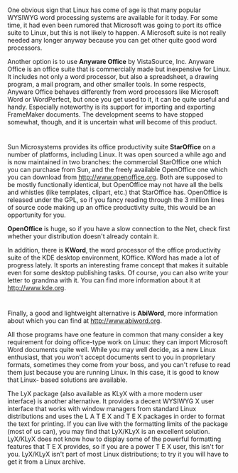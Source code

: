 * 
  One obvious sign that Linux has come of age is that many popular WYSIWYG word
  processing systems are available for it today. For some time, it had even been
  rumored that Microsoft was going to port its office suite to Linux, but this
  is not likely to happen. A Microsoft suite is not really needed any longer
  anyway because you can get other quite good word processors.

  Another option is to use *Anyware Office* by VistaSource, Inc. Anyware Office
  is an office suite that is commercially made but inexpensive for Linux. It
  includes not only a word processor, but also a spreadsheet, a drawing program,
  a mail program, and other smaller tools. In some respects, Anyware Office
  behaves differently from word processors like Microsoft Word or WordPerfect,
  but once you get used to it, it can be quite useful and handy. Especially
  noteworthy is its support for importing and exporting FrameMaker documents.
  The development seems to have stopped somewhat, though, and it is uncertain
  what will become of this product.
* 
  Sun Microsystems provides its office productivity suite *StarOffice* on a
  number of platforms, including Linux. It was open sourced a while ago and is
  now maintained in two branches: the commercial StarOffice one which you can
  purchase from Sun, and the freely available OpenOffice one which you can
  download from http://www.openoffice.org. Both are supposed to be mostly
  functionally identical, but OpenOffice may not have all the bells and whistles
  (like templates, clipart, etc.) that StarOffice has. OpenOffice is released
  under the GPL, so if you fancy reading through the 3 million lines of source
  code making up an office productivity suite, this would be an opportunity for
  you.

  *OpenOffice* is huge, so if you have a slow connection to the Net, check first
  whether your distribution doesn't already contain it.

  In addition, there is *KWord*, the word processor of the office productivity
  suite of the KDE desktop environment, KOffice. KWord has made a lot of
  progress lately. It sports an interesting frame concept that makes it suitable
  even for some desktop publishing tasks. Of course, you can also write your
  letter to grandma with it. You can find more information about it at
  http://www.kde.org.
* 
  Finally, a good and lightweight alternative is *AbiWord*, more information
  about which you can find at http://www.abiword.org.

  All those programs have one feature in common that many consider a key
  requirement for doing office-type work on Linux: they can import Microsoft
  Word documents quite well. While you may well decide, as a new Linux
  enthusiast, that you won't accept documents sent to you in proprietary
  formats, sometimes they come from your boss, and you can't refuse to read them
  just because you are running Linux. In this case, it is good to know that
  Linux- based solutions are available.

  The LyX package (also available as KLyX with a more modern user interface) is
  another alternative. It provides a decent WYSIWYG X user interface that works
  with window managers from standard Linux distributions and uses the L A T E X
  and T E X packages in order to format the text for printing. If you can live
  with the formatting limits of the package (most of us can), you may find that
  LyX/KLyX is an excellent solution. LyX/KLyX does not know how to display some
  of the powerful formatting features that T E X provides, so if you are a power
  T E X user, this isn't for you. LyX/KLyX isn't part of most Linux
  distributions; to try it you will have to get it from a Linux archive.
